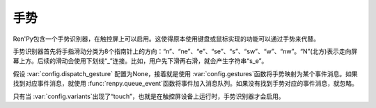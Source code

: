 手势
========

Ren'Py包含一个手势识别器，在触控屏上可以启用。这使得原本使用键盘或鼠标实现的功能可以通过手势来代替。

手势识别器首先将手指滑动分类为8个指南针上的方向：“n”、“ne”、“e”、“se”、“s”、“sw”、“w”、“nw”。“N”(北方)表示走向屏幕上方。后续的滑动会使用下划线“_”连接。比如，用户先下滑再右滑，就会产生字符串“s_e”。

假设 :var:`config.dispatch_gesture` 配置为None，接着就是使用 :var:`config.gestures`函数将手势映射为某个事件消息。如果找到对应事件消息，就使用 :func:`renpy.queue_event`函数将事件加入消息队列。如果没有找到手势对应的事件消息，就忽略。

只有当
:var:`config.variants`出现了“touch”，也就是在触控屏设备上运行时，手势识别器才会启用。

.. var:: config.gestures = { "n_s_w_e_w_e" : "progress_screen" }

    手势与手势激活的事件消息的映射。

.. var:: config.dispatch_gesture = None

    配置了相应手势的函数。手势字符串的裸数据(raw)会传入配置的这个函数。如果返回的不是None，交互动作结束。如果这个配置项是None，就是用默认的处理函数。


.. function:: renpy.cancel_gesture()

  取消当前手势，阻止手势的识别。某些具有类似手势行为的可视组件需要调用这个函数。
